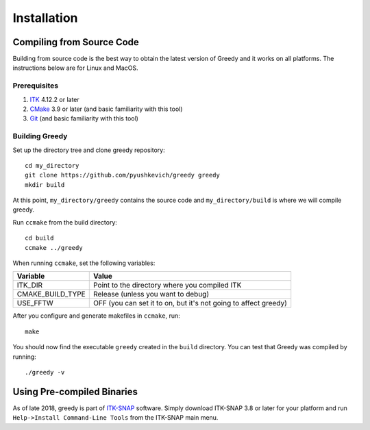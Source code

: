************
Installation
************

Compiling from Source Code
**************************

Building from source code is the best way to obtain the latest version of Greedy and it works on all platforms. The instructions below are for Linux and MacOS.

Prerequisites
=============

1. `ITK`_ 4.12.2 or later 
2. `CMake`_ 3.9 or later (and basic familiarity with this tool)
3. `Git`_ (and basic familiarity with this tool)

Building Greedy
===============

Set up the directory tree and clone greedy repository::

    cd my_directory
    git clone https://github.com/pyushkevich/greedy greedy
    mkdir build

At this point, ``my_directory/greedy`` contains the source code and ``my_directory/build`` is where we will compile greedy.

Run ``ccmake`` from the build directory::

    cd build
    ccmake ../greedy

When running ``ccmake``, set the following variables:

==================    ===================
Variable              Value
==================    ===================
ITK_DIR               Point to the directory where you compiled ITK
CMAKE_BUILD_TYPE      Release (unless you want to debug)
USE_FFTW              OFF (you can set it to on, but it's not going to affect greedy)
==================    ===================

After you configure and generate makefiles in ``ccmake``, run::

    make

You should now find the executable ``greedy`` created in the ``build`` directory. You can test that Greedy was compiled by running::

    ./greedy -v


Using Pre-compiled Binaries
***************************

As of late 2018, greedy is part of `ITK-SNAP`_ software. Simply download ITK-SNAP 3.8 or later for your platform and run ``Help->Install Command-Line Tools`` from the ITK-SNAP main menu.


.. _ITK: http://itk.org/
.. _CMake: http://cmake.org/
.. _Git: https://git-scm.com/
.. _ITK-SNAP: http://itksnap.org
